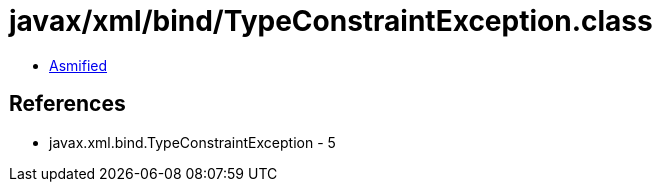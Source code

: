= javax/xml/bind/TypeConstraintException.class

 - link:TypeConstraintException-asmified.java[Asmified]

== References

 - javax.xml.bind.TypeConstraintException - 5
